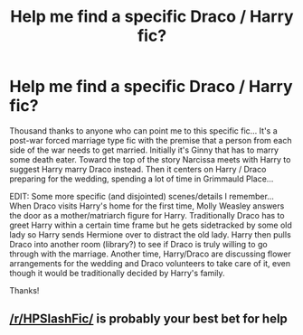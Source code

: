 #+TITLE: Help me find a specific Draco / Harry fic?

* Help me find a specific Draco / Harry fic?
:PROPERTIES:
:Author: Wobubird98
:Score: 0
:DateUnix: 1520873491.0
:DateShort: 2018-Mar-12
:FlairText: Fic Search
:END:
Thousand thanks to anyone who can point me to this specific fic... It's a post-war forced marriage type fic with the premise that a person from each side of the war needs to get married. Initially it's Ginny that has to marry some death eater. Toward the top of the story Narcissa meets with Harry to suggest Harry marry Draco instead. Then it centers on Harry / Draco preparing for the wedding, spending a lot of time in Grimmauld Place...

EDIT: Some more specific (and disjointed) scenes/details I remember... When Draco visits Harry's home for the first time, Molly Weasley answers the door as a mother/matriarch figure for Harry. Traditionally Draco has to greet Harry within a certain time frame but he gets sidetracked by some old lady so Harry sends Hermione over to distract the old lady. Harry then pulls Draco into another room (library?) to see if Draco is truly willing to go through with the marriage. Another time, Harry/Draco are discussing flower arrangements for the wedding and Draco volunteers to take care of it, even though it would be traditionally decided by Harry's family.

Thanks!


** [[/r/HPSlashFic/]] is probably your best bet for help
:PROPERTIES:
:Author: moomoogoat
:Score: 2
:DateUnix: 1520889570.0
:DateShort: 2018-Mar-13
:END:
